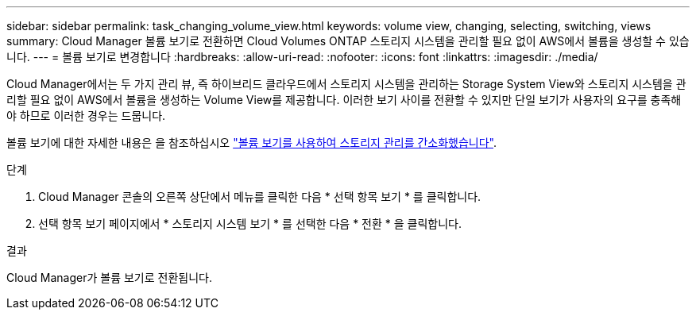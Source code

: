 ---
sidebar: sidebar 
permalink: task_changing_volume_view.html 
keywords: volume view, changing, selecting, switching, views 
summary: Cloud Manager 볼륨 보기로 전환하면 Cloud Volumes ONTAP 스토리지 시스템을 관리할 필요 없이 AWS에서 볼륨을 생성할 수 있습니다. 
---
= 볼륨 보기로 변경합니다
:hardbreaks:
:allow-uri-read: 
:nofooter: 
:icons: font
:linkattrs: 
:imagesdir: ./media/


[role="lead"]
Cloud Manager에서는 두 가지 관리 뷰, 즉 하이브리드 클라우드에서 스토리지 시스템을 관리하는 Storage System View와 스토리지 시스템을 관리할 필요 없이 AWS에서 볼륨을 생성하는 Volume View를 제공합니다. 이러한 보기 사이를 전환할 수 있지만 단일 보기가 사용자의 요구를 충족해야 하므로 이러한 경우는 드뭅니다.

볼륨 보기에 대한 자세한 내용은 을 참조하십시오 link:concept_storage_management.html#simplified-storage-management-using-the-volume-view["볼륨 보기를 사용하여 스토리지 관리를 간소화했습니다"].

.단계
. Cloud Manager 콘솔의 오른쪽 상단에서 메뉴를 클릭한 다음 * 선택 항목 보기 * 를 클릭합니다.
. 선택 항목 보기 페이지에서 * 스토리지 시스템 보기 * 를 선택한 다음 * 전환 * 을 클릭합니다.


.결과
Cloud Manager가 볼륨 보기로 전환됩니다.
